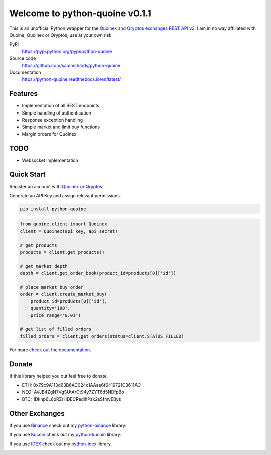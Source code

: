 ===============================
Welcome to python-quoine v0.1.1
===============================

.. image:: https://img.shields.io/pypi/v/python-quoine.svg
    :target: https://pypi.python.org/pypi/python-quoine

.. image:: https://img.shields.io/pypi/l/python-quoine.svg
    :target: https://pypi.python.org/pypi/python-quoine

.. image:: https://img.shields.io/travis/sammchardy/python-quoine.svg
    :target: https://travis-ci.org/sammchardy/python-quoine

.. image:: https://img.shields.io/coveralls/sammchardy/python-quoine.svg
    :target: https://coveralls.io/github/sammchardy/python-quoine

.. image:: https://img.shields.io/pypi/wheel/python-quoine.svg
    :target: https://pypi.python.org/pypi/python-quoine

.. image:: https://img.shields.io/pypi/pyversions/python-quoine.svg
    :target: https://pypi.python.org/pypi/python-quoine

This is an unofficial Python wrapper for the `Quoinex and Qryptos exchanges REST API v2 <https://developers.quoine.com/v2>`_. I am in no way affiliated with Quoine, Quoinex or Qryptos, use at your own risk.

PyPi
  https://pypi.python.org/pypi/python-quoine

Source code
  https://github.com/sammchardy/python-quoine

Documentation
  https://python-quoine.readthedocs.io/en/latest/


Features
--------

- Implementation of all REST endpoints.
- Simple handling of authentication
- Response exception handling
- Simple market and limit buy functions
- Margin orders for Quoinex

TODO
----

- Websocket implementation

Quick Start
-----------

Register an account with `Quoinex <https://accounts.quoinex.com/sign-up?affiliate=PAxghztC67615>`_
or `Qryptos <https://accounts.qryptos.com/sign-up?affiliate=PAxghztC67615>`_.

Generate an API Key and assign relevant permissions.

.. code:: bash

    pip install python-quoine


.. code:: python

    from quoine.client import Quoinex
    client = Quoinex(api_key, api_secret)

    # get products
    products = client.get_products()

    # get market depth
    depth = client.get_order_book(product_id=products[0]['id'])

    # place market buy order
    order = client.create_market_buy(
        product_id=products[0]['id'],
        quantity='100',
        price_range='0.01')

    # get list of filled orders
    filled_orders = client.get_orders(status=client.STATUS_FILLED)


For more `check out the documentation <https://python-quoine.readthedocs.io/en/latest/>`_.

Donate
------

If this library helped you out feel free to donate.

- ETH: 0x79c9A113d63B6AC024c1AAae6f6419721C3611A3
- NEO: AVJB4ZgN7VgSUtArCt94y7ZYT6d5NDfpBo
- BTC: 1Dknp6L6oRZrHDECRedihPzx2sSfmvEBys

Other Exchanges
---------------

If you use `Binance <https://www.binance.com/register.html?ref=10099792>`_ check out my `python-binance <https://github.com/sammchardy/python-binance>`_ library.

If you use `Kucoin <https://www.kucoin.com/#/?r=E42cWB>`_ check out my `python-kucoin <https://github.com/sammchardy/python-kucoin>`_ library.

If you use `IDEX <https://idex.market>`_ check out my `python-idex <https://github.com/sammchardy/python-idex>`_ library.

.. image:: https://analytics-pixel.appspot.com/UA-111417213-1/github/python-quoine?pixel